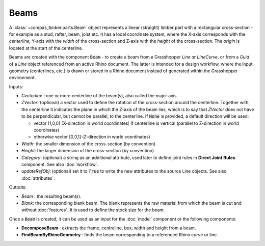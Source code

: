 *****
Beams
*****

A :class:`~compas_timber.parts.Beam` object represents a linear (straight) timber part with a rectangular cross-section - for example as a stud, rafter, beam, joist etc.
It has a local coordinate system, where the X-axis corresponds with the *centerline*,
Y-axis with the *width* of the cross-section and Z-axis with the *height* of the cross-section.
The *origin* is located at the start of the centerline.

.. image:: ../images/beam_01png.png
    :width: 40%

Beams are created with the component :code:`Beam` - to create a beam from a Grasshopper `Line` or `LineCurve`, or from a `Guid` of a `Line` object referenced from an active Rhino document.
The latter is intended for a design workflow, where the input geometry (centerlines, etc.) is drawn or stored in a Rhino document instead of generated within the Grasshopper environment.

Inputs:

*	`Centerline` : one or more centerline of the beam(s), also called the major axis.
* 	`ZVector`: (optional) a vector used to define the rotation of the cross-section around the centerline.
	Together with the centerline it indicates the plane in which the Z-axis of the beam lies,
	which is to say that `ZVector` does not have to be perpendicular, but cannot be parallel, to the centerline.
	If :code:`None` is provided, a default direction will be used:

	* 	vector [1,0,0] (X-direction in world coordinates) if centerline is vertical (parallel to Z-direction in world coordinates)
	* 	otherwise vector [0,0,1] (Z-direction in world coordinates)

* 	`Width`: the smaller dimension of the cross-section (by convention).
* 	`Height`: the larger dimension of the cross-section (by convention).
* 	`Category`: (optional) a string as an additional attribute, used later to define joint rules in **Direct Joint Rules** component. See also :doc:`workflow`.
*   `updateRefObj`: (optional) set it to :code:`True` to write the new attributes to the source Line objects. See also :doc:`attributes`.

Outputs:

*	`Beam` : the resulting beam(s).
* 	`Blank`: the corresponding blank beam. The blank represents the raw material from which the beam is cut and without :doc:`features`. It is used to define the stock size for the beam.

.. image:: ../images/gh_beam.png
    :width: 40%

Once a :code:`Beam` is created, it can be used as an input for the :doc:`model` component or the following components:

*   **DecomposeBeam** : extracts the frame, centreline, box, width and height from a beam.
*   **FindBeamByRhinoGeometry** : finds the beam corresponding to a referenced Rhino curve or line.

.. image:: ../images/gh_beamDecompose.png
    :width: 40%

.. image:: ../images/gh_beamGUID.png
    :width: 40%

